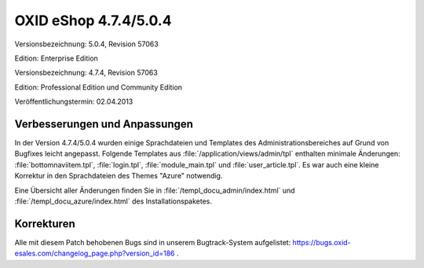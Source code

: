 ﻿OXID eShop 4.7.4/5.0.4
**********************
Versionsbezeichnung: 5.0.4, Revision 57063

Edition: Enterprise Edition

Versionsbezeichnung: 4.7.4, Revision 57063

Edition: Professional Edition und Community Edition

Veröffentlichungstermin: 02.04.2013

Verbesserungen und Anpassungen
------------------------------
In der Version 4.7.4/5.0.4 wurden einige Sprachdateien und Templates des Administrationsbereiches auf Grund von Bugfixes leicht angepasst. Folgende Templates aus :file:`/application/views/admin/tpl` enthalten minimale Änderungen: :file:`bottomnaviitem.tpl`, :file:`login.tpl`, :file:`module_main.tpl` und :file:`user_article.tpl`. Es war auch eine kleine Korrektur in den Sprachdateien des Themes \"Azure\" notwendig.

Eine Übersicht aller Änderungen finden Sie in :file:`/templ_docu_admin/index.html` und :file:`/templ_docu_azure/index.html` des Installationspaketes.

Korrekturen
-----------
Alle mit diesem Patch behobenen Bugs sind in unserem Bugtrack-System aufgelistet: `https://bugs.oxid-esales.com/changelog_page.php?version_id=186 <https://bugs.oxid-esales.com/changelog_page.php?version_id=186>`_ .

.. Intern: oxaadp, Status: